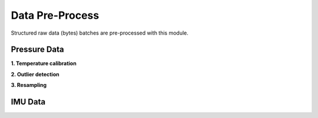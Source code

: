 .. _data_preprocess:

================
Data Pre-Process
================

Structured raw data (bytes) batches are pre-processed with this module.


.. _pressure_preprocess:

Pressure Data
=============

**1. Temperature calibration**

**2. Outlier detection**

**3. Resampling**


IMU Data
========



